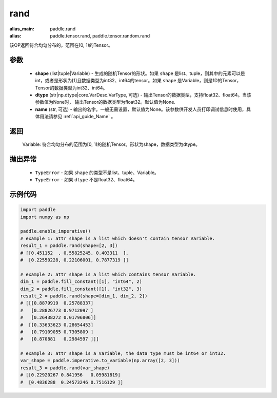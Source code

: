 .. _cn_api_tensor_random_rand:

rand
----------------------

.. py:function:: paddle.rand(shape, dtype=None, name=None)

:alias_main: paddle.rand
:alias: paddle.tensor.rand, paddle.tensor.random.rand



该OP返回符合均匀分布的，范围在[0, 1)的Tensor。

参数
::::::::::
    - **shape** (list|tuple|Variable) - 生成的随机Tensor的形状。如果 ``shape`` 是list、tuple，则其中的元素可以是int，或者是形状为[1]且数据类型为int32、int64的tensor。如果 ``shape`` 是Variable，则是1D的Tensor，Tensor的数据类型为int32、int64。
    - **dtype** (str|np.dtype|core.VarDesc.VarType, 可选) - 输出Tensor的数据类型，支持float32、float64。当该参数值为None时， 输出Tensor的数据类型为float32。默认值为None.
    - **name** (str, 可选) - 输出的名字。一般无需设置，默认值为None。该参数供开发人员打印调试信息时使用，具体用法请参见 :ref:`api_guide_Name` 。

返回
::::::::::
    Variable: 符合均匀分布的范围为[0, 1)的随机Tensor。形状为shape，数据类型为dtype。

抛出异常
::::::::::
    - ``TypeError`` - 如果 ``shape`` 的类型不是list、tuple、Variable。
    - ``TypeError`` - 如果 ``dtype`` 不是float32、float64。

示例代码
::::::::::

.. code-block:: python

    import paddle
    import numpy as np

    paddle.enable_imperative()
    # example 1: attr shape is a list which doesn't contain tensor Variable.
    result_1 = paddle.rand(shape=[2, 3])
    # [[0.451152  , 0.55825245, 0.403311  ],
    #  [0.22550228, 0.22106001, 0.7877319 ]]

    # example 2: attr shape is a list which contains tensor Variable.
    dim_1 = paddle.fill_constant([1], "int64", 2)
    dim_2 = paddle.fill_constant([1], "int32", 3)
    result_2 = paddle.rand(shape=[dim_1, dim_2, 2])
    # [[[0.8879919  0.25788337]
    #   [0.28826773 0.9712097 ]
    #   [0.26438272 0.01796806]]
    #  [[0.33633623 0.28654453]
    #   [0.79109055 0.7305809 ]
    #   [0.870881   0.2984597 ]]]

    # example 3: attr shape is a Variable, the data type must be int64 or int32.
    var_shape = paddle.imperative.to_variable(np.array([2, 3]))
    result_3 = paddle.rand(var_shape)
    # [[0.22920267 0.841956   0.05981819]
    #  [0.4836288  0.24573246 0.7516129 ]]
